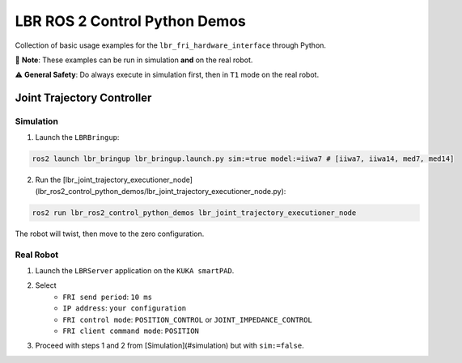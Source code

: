 LBR ROS 2 Control Python Demos
==============================
Collection of basic usage examples for the ``lbr_fri_hardware_interface`` through Python.

🙌 **Note**: These examples can be run in simulation **and** on the real robot.

⚠️ **General Safety**: Do always execute in simulation first, then in ``T1`` mode on the real robot.

Joint Trajectory Controller
---------------------------
Simulation
~~~~~~~~~~
1. Launch the ``LBRBringup``:

.. code-block:: bash

    ros2 launch lbr_bringup lbr_bringup.launch.py sim:=true model:=iiwa7 # [iiwa7, iiwa14, med7, med14]

2. Run the [lbr_joint_trajectory_executioner_node](lbr_ros2_control_python_demos/lbr_joint_trajectory_executioner_node.py):

.. code-block:: bash

    ros2 run lbr_ros2_control_python_demos lbr_joint_trajectory_executioner_node

The robot will twist, then move to the zero configuration.

Real Robot
~~~~~~~~~~
1. Launch the ``LBRServer`` application on the ``KUKA smartPAD``.
2. Select
    - ``FRI send period``: ``10 ms``
    - ``IP address``: ``your configuration``
    - ``FRI control mode``: ``POSITION_CONTROL`` or ``JOINT_IMPEDANCE_CONTROL``
    - ``FRI client command mode``: ``POSITION``
3. Proceed with steps 1 and 2 from [Simulation](#simulation) but with ``sim:=false``.
